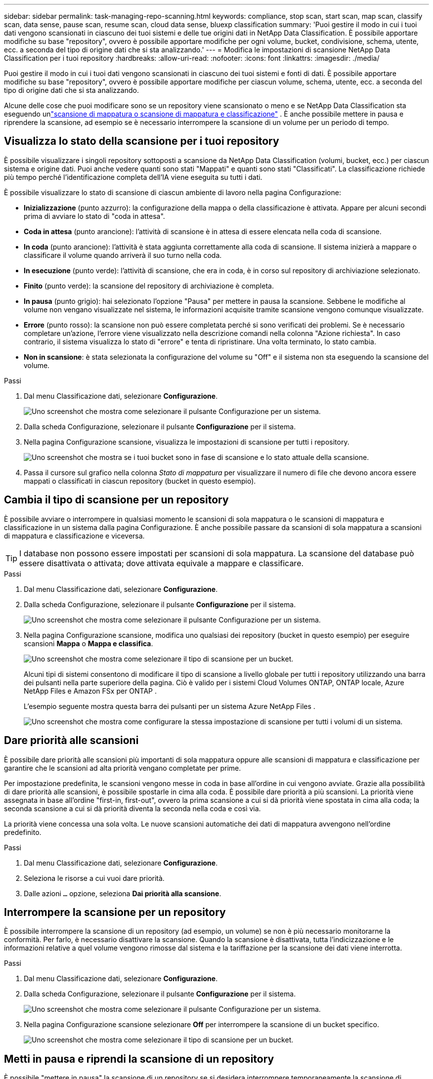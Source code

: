 ---
sidebar: sidebar 
permalink: task-managing-repo-scanning.html 
keywords: compliance, stop scan, start scan, map scan, classify scan, data sense, pause scan, resume scan, cloud data sense, bluexp classification 
summary: 'Puoi gestire il modo in cui i tuoi dati vengono scansionati in ciascuno dei tuoi sistemi e delle tue origini dati in NetApp Data Classification.  È possibile apportare modifiche su base "repository", ovvero è possibile apportare modifiche per ogni volume, bucket, condivisione, schema, utente, ecc. a seconda del tipo di origine dati che si sta analizzando.' 
---
= Modifica le impostazioni di scansione NetApp Data Classification per i tuoi repository
:hardbreaks:
:allow-uri-read: 
:nofooter: 
:icons: font
:linkattrs: 
:imagesdir: ./media/


[role="lead"]
Puoi gestire il modo in cui i tuoi dati vengono scansionati in ciascuno dei tuoi sistemi e fonti di dati.  È possibile apportare modifiche su base "repository", ovvero è possibile apportare modifiche per ciascun volume, schema, utente, ecc. a seconda del tipo di origine dati che si sta analizzando.

Alcune delle cose che puoi modificare sono se un repository viene scansionato o meno e se NetApp Data Classification sta eseguendo unlink:concept-classification.html["scansione di mappatura o scansione di mappatura e classificazione"] .  È anche possibile mettere in pausa e riprendere la scansione, ad esempio se è necessario interrompere la scansione di un volume per un periodo di tempo.



== Visualizza lo stato della scansione per i tuoi repository

È possibile visualizzare i singoli repository sottoposti a scansione da NetApp Data Classification (volumi, bucket, ecc.) per ciascun sistema e origine dati.  Puoi anche vedere quanti sono stati "Mappati" e quanti sono stati "Classificati".  La classificazione richiede più tempo perché l'identificazione completa dell'IA viene eseguita su tutti i dati.

È possibile visualizzare lo stato di scansione di ciascun ambiente di lavoro nella pagina Configurazione:

* *Inizializzazione* (punto azzurro): la configurazione della mappa o della classificazione è attivata.  Appare per alcuni secondi prima di avviare lo stato di "coda in attesa".
* *Coda in attesa* (punto arancione): l'attività di scansione è in attesa di essere elencata nella coda di scansione.
* *In coda* (punto arancione): l'attività è stata aggiunta correttamente alla coda di scansione.  Il sistema inizierà a mappare o classificare il volume quando arriverà il suo turno nella coda.
* *In esecuzione* (punto verde): l'attività di scansione, che era in coda, è in corso sul repository di archiviazione selezionato.
* *Finito* (punto verde): la scansione del repository di archiviazione è completa.
* *In pausa* (punto grigio): hai selezionato l'opzione "Pausa" per mettere in pausa la scansione.  Sebbene le modifiche al volume non vengano visualizzate nel sistema, le informazioni acquisite tramite scansione vengono comunque visualizzate.
* *Errore* (punto rosso): la scansione non può essere completata perché si sono verificati dei problemi.  Se è necessario completare un'azione, l'errore viene visualizzato nella descrizione comandi nella colonna "Azione richiesta".  In caso contrario, il sistema visualizza lo stato di "errore" e tenta di ripristinare.  Una volta terminato, lo stato cambia.
* *Non in scansione*: è stata selezionata la configurazione del volume su "Off" e il sistema non sta eseguendo la scansione del volume.


.Passi
. Dal menu Classificazione dati, selezionare *Configurazione*.
+
image:screenshot_compliance_config_button.png["Uno screenshot che mostra come selezionare il pulsante Configurazione per un sistema."]

. Dalla scheda Configurazione, selezionare il pulsante *Configurazione* per il sistema.
. Nella pagina Configurazione scansione, visualizza le impostazioni di scansione per tutti i repository.
+
image:screenshot_compliance_repo_scan_settings.png["Uno screenshot che mostra se i tuoi bucket sono in fase di scansione e lo stato attuale della scansione."]

. Passa il cursore sul grafico nella colonna _Stato di mappatura_ per visualizzare il numero di file che devono ancora essere mappati o classificati in ciascun repository (bucket in questo esempio).




== Cambia il tipo di scansione per un repository

È possibile avviare o interrompere in qualsiasi momento le scansioni di sola mappatura o le scansioni di mappatura e classificazione in un sistema dalla pagina Configurazione.  È anche possibile passare da scansioni di sola mappatura a scansioni di mappatura e classificazione e viceversa.


TIP: I database non possono essere impostati per scansioni di sola mappatura.  La scansione del database può essere disattivata o attivata; dove attivata equivale a mappare e classificare.

.Passi
. Dal menu Classificazione dati, selezionare *Configurazione*.
. Dalla scheda Configurazione, selezionare il pulsante *Configurazione* per il sistema.
+
image:screenshot_compliance_config_button.png["Uno screenshot che mostra come selezionare il pulsante Configurazione per un sistema."]

. Nella pagina Configurazione scansione, modifica uno qualsiasi dei repository (bucket in questo esempio) per eseguire scansioni *Mappa* o *Mappa e classifica*.
+
image:screenshot_compliance_repo_scan_settings.png["Uno screenshot che mostra come selezionare il tipo di scansione per un bucket."]

+
Alcuni tipi di sistemi consentono di modificare il tipo di scansione a livello globale per tutti i repository utilizzando una barra dei pulsanti nella parte superiore della pagina.  Ciò è valido per i sistemi Cloud Volumes ONTAP, ONTAP locale, Azure NetApp Files e Amazon FSx per ONTAP .

+
L'esempio seguente mostra questa barra dei pulsanti per un sistema Azure NetApp Files .

+
image:screenshot_compliance_repo_scan_all.png["Uno screenshot che mostra come configurare la stessa impostazione di scansione per tutti i volumi di un sistema."]





== Dare priorità alle scansioni

È possibile dare priorità alle scansioni più importanti di sola mappatura oppure alle scansioni di mappatura e classificazione per garantire che le scansioni ad alta priorità vengano completate per prime.

Per impostazione predefinita, le scansioni vengono messe in coda in base all'ordine in cui vengono avviate. Grazie alla possibilità di dare priorità alle scansioni, è possibile spostarle in cima alla coda. È possibile dare priorità a più scansioni. La priorità viene assegnata in base all'ordine "first-in, first-out", ovvero la prima scansione a cui si dà priorità viene spostata in cima alla coda; la seconda scansione a cui si dà priorità diventa la seconda nella coda e così via.

La priorità viene concessa una sola volta. Le nuove scansioni automatiche dei dati di mappatura avvengono nell'ordine predefinito.

.Passi
. Dal menu Classificazione dati, selezionare *Configurazione*.
. Seleziona le risorse a cui vuoi dare priorità.
. Dalle azioni `...` opzione, seleziona *Dai priorità alla scansione*.




== Interrompere la scansione per un repository

È possibile interrompere la scansione di un repository (ad esempio, un volume) se non è più necessario monitorarne la conformità.  Per farlo, è necessario disattivare la scansione.  Quando la scansione è disattivata, tutta l'indicizzazione e le informazioni relative a quel volume vengono rimosse dal sistema e la tariffazione per la scansione dei dati viene interrotta.

.Passi
. Dal menu Classificazione dati, selezionare *Configurazione*.
. Dalla scheda Configurazione, selezionare il pulsante *Configurazione* per il sistema.
+
image:screenshot_compliance_config_button.png["Uno screenshot che mostra come selezionare il pulsante Configurazione per un sistema."]

. Nella pagina Configurazione scansione selezionare *Off* per interrompere la scansione di un bucket specifico.
+
image:screenshot_compliance_repo_scan_settings.png["Uno screenshot che mostra come selezionare il tipo di scansione per un bucket."]





== Metti in pausa e riprendi la scansione di un repository

È possibile "mettere in pausa" la scansione di un repository se si desidera interrompere temporaneamente la scansione di determinati contenuti.  Sospendere la scansione significa che Data Classification non eseguirà più scansioni future per rilevare modifiche o aggiunte al repository, ma tutti i risultati correnti continueranno a essere visualizzati nel sistema.  La sospensione della scansione non interrompe l'addebito dei dati scansionati, perché i dati esistono ancora.

È possibile "riprendere" la scansione in qualsiasi momento.

.Passi
. Dal menu Classificazione dati, selezionare *Configurazione*.
. Dalla scheda Configurazione, selezionare il pulsante *Configurazione* per il sistema.
+
image:screenshot_compliance_config_button.png["Uno screenshot che mostra come selezionare il pulsante Configurazione per un sistema."]

. Nella pagina Configurazione scansione, seleziona Azioniimage:button-actions-horizontal.png["Icona Azioni"] icona.
. Selezionare *Pausa* per mettere in pausa la scansione di un volume oppure selezionare *Riprendi* per riprendere la scansione di un volume che era stata precedentemente messa in pausa.

